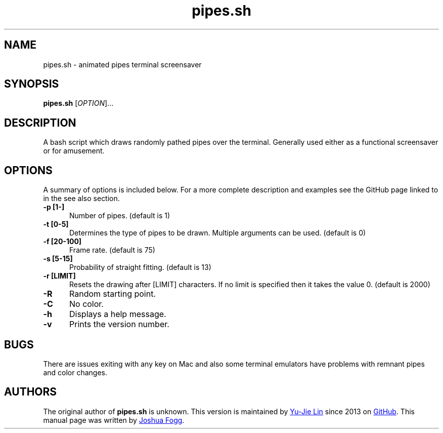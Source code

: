 .\" Manpage for pipes.sh
.\" Report errors or typos to https://github.com/livibetter/pipes.sh/
.TH pipes.sh 6 "26 February 2014" "0.1.0" "pipes.sh man page"

.SH NAME
pipes.sh \- animated pipes terminal screensaver

.SH SYNOPSIS
.B pipes.sh
[\fIOPTION\fR]...

.SH DESCRIPTION
A bash script which draws randomly pathed pipes over the terminal. Generally used either as a functional screensaver or for amusement.

.SH OPTIONS
A summary of options is included below. For a more complete description and examples see the GitHub page linked to in the see also section.
.TP 5
.B -p [1-]
Number of pipes. (default is 1)
.TP
.B -t [0-5]
Determines the type of pipes to be drawn. Multiple arguments can be used. (default is 0)
.TP
.B -f [20-100]
Frame rate. (default is 75)
.TP
.B -s [5-15]
Probability of straight fitting. (default is 13)
.TP
.B -r [LIMIT]
Resets the drawing after [LIMIT] characters. If no limit is specified then it takes the value 0. (default is 2000) 
.TP
.B -R
Random starting point.
.TP
.B -C
No color.
.TP
.B -h
Displays a help message.
.TP
.B -v
Prints the version number.

.SH BUGS
There are issues exiting with any key on Mac and also some terminal emulators have problems with remnant pipes and color changes.

.SH AUTHORS
The original author of
.B pipes.sh
is unknown.
This version is maintained by
.MT livibetter@\:gmail.com
Yu-Jie Lin
.ME
since 2013 on
.UR https\://\:github.com/livibetter/pipes.sh
GitHub
.UE .
This manual page was written by
.MT joshua.h.fogg@\:gmail.com
Joshua Fogg
.ME .
